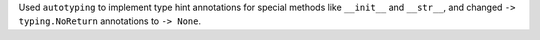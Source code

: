 Used ``autotyping`` to implement type hint annotations for special
methods like ``__init__`` and ``__str__``, and changed ``-> typing.NoReturn``
annotations to ``-> None``.
